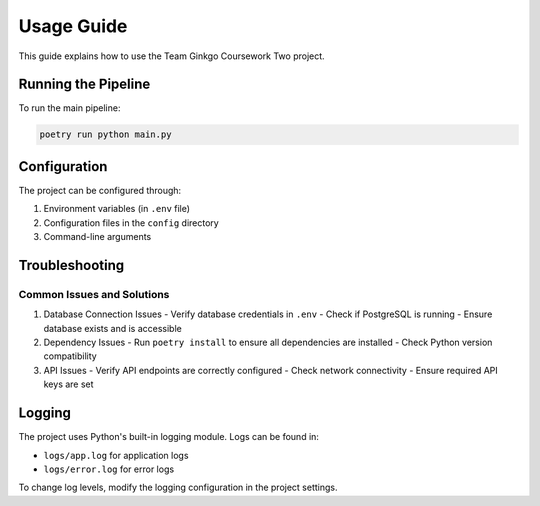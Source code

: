 Usage Guide
===========

This guide explains how to use the Team Ginkgo Coursework Two project.

Running the Pipeline
------------------

To run the main pipeline:

.. code-block:: bash

   poetry run python main.py

Configuration
------------

The project can be configured through:

1. Environment variables (in ``.env`` file)
2. Configuration files in the ``config`` directory
3. Command-line arguments

Troubleshooting
--------------

Common Issues and Solutions
~~~~~~~~~~~~~~~~~~~~~~~~~

1. Database Connection Issues
   - Verify database credentials in ``.env``
   - Check if PostgreSQL is running
   - Ensure database exists and is accessible

2. Dependency Issues
   - Run ``poetry install`` to ensure all dependencies are installed
   - Check Python version compatibility

3. API Issues
   - Verify API endpoints are correctly configured
   - Check network connectivity
   - Ensure required API keys are set

Logging
-------

The project uses Python's built-in logging module. Logs can be found in:

- ``logs/app.log`` for application logs
- ``logs/error.log`` for error logs

To change log levels, modify the logging configuration in the project settings. 